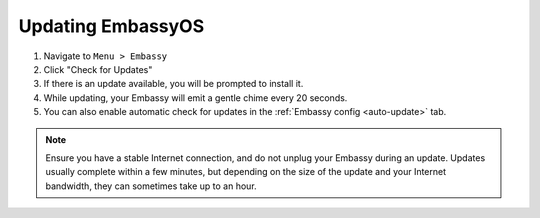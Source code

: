 ******************
Updating EmbassyOS
******************

#. Navigate to ``Menu > Embassy``
#. Click "Check for Updates"
#. If there is an update available, you will be prompted to install it.
#. While updating, your Embassy will emit a gentle chime every 20 seconds.
#. You can also enable automatic check for updates in the :ref:`Embassy config <auto-update>` tab.

.. note:: Ensure you have a stable Internet connection, and do not unplug your Embassy during an update. Updates usually complete within a few minutes, but depending on the size of the update and your Internet bandwidth, they can sometimes take up to an hour.